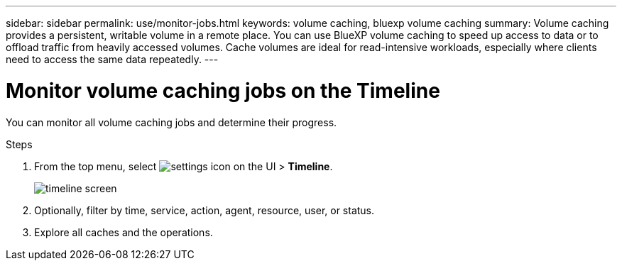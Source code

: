 ---
sidebar: sidebar
permalink: use/monitor-jobs.html
keywords: volume caching, bluexp volume caching
summary: Volume caching provides a persistent, writable volume in a remote place. You can use BlueXP volume caching to speed up access to data or to offload traffic from heavily accessed volumes. Cache volumes are ideal for read-intensive workloads, especially where clients need to access the same data repeatedly.
---

= Monitor volume caching jobs on the Timeline
:hardbreaks:
:icons: font
:imagesdir: ../media/

[.lead]
You can monitor all volume caching jobs and determine their progress. 

.Steps

. From the top menu, select image:settings-icon.png[settings icon on the UI] > *Timeline*.

+
image:timeline.png[timeline screen]

. Optionally, filter by time, service, action, agent, resource, user, or status. 

. Explore all caches and the operations. 